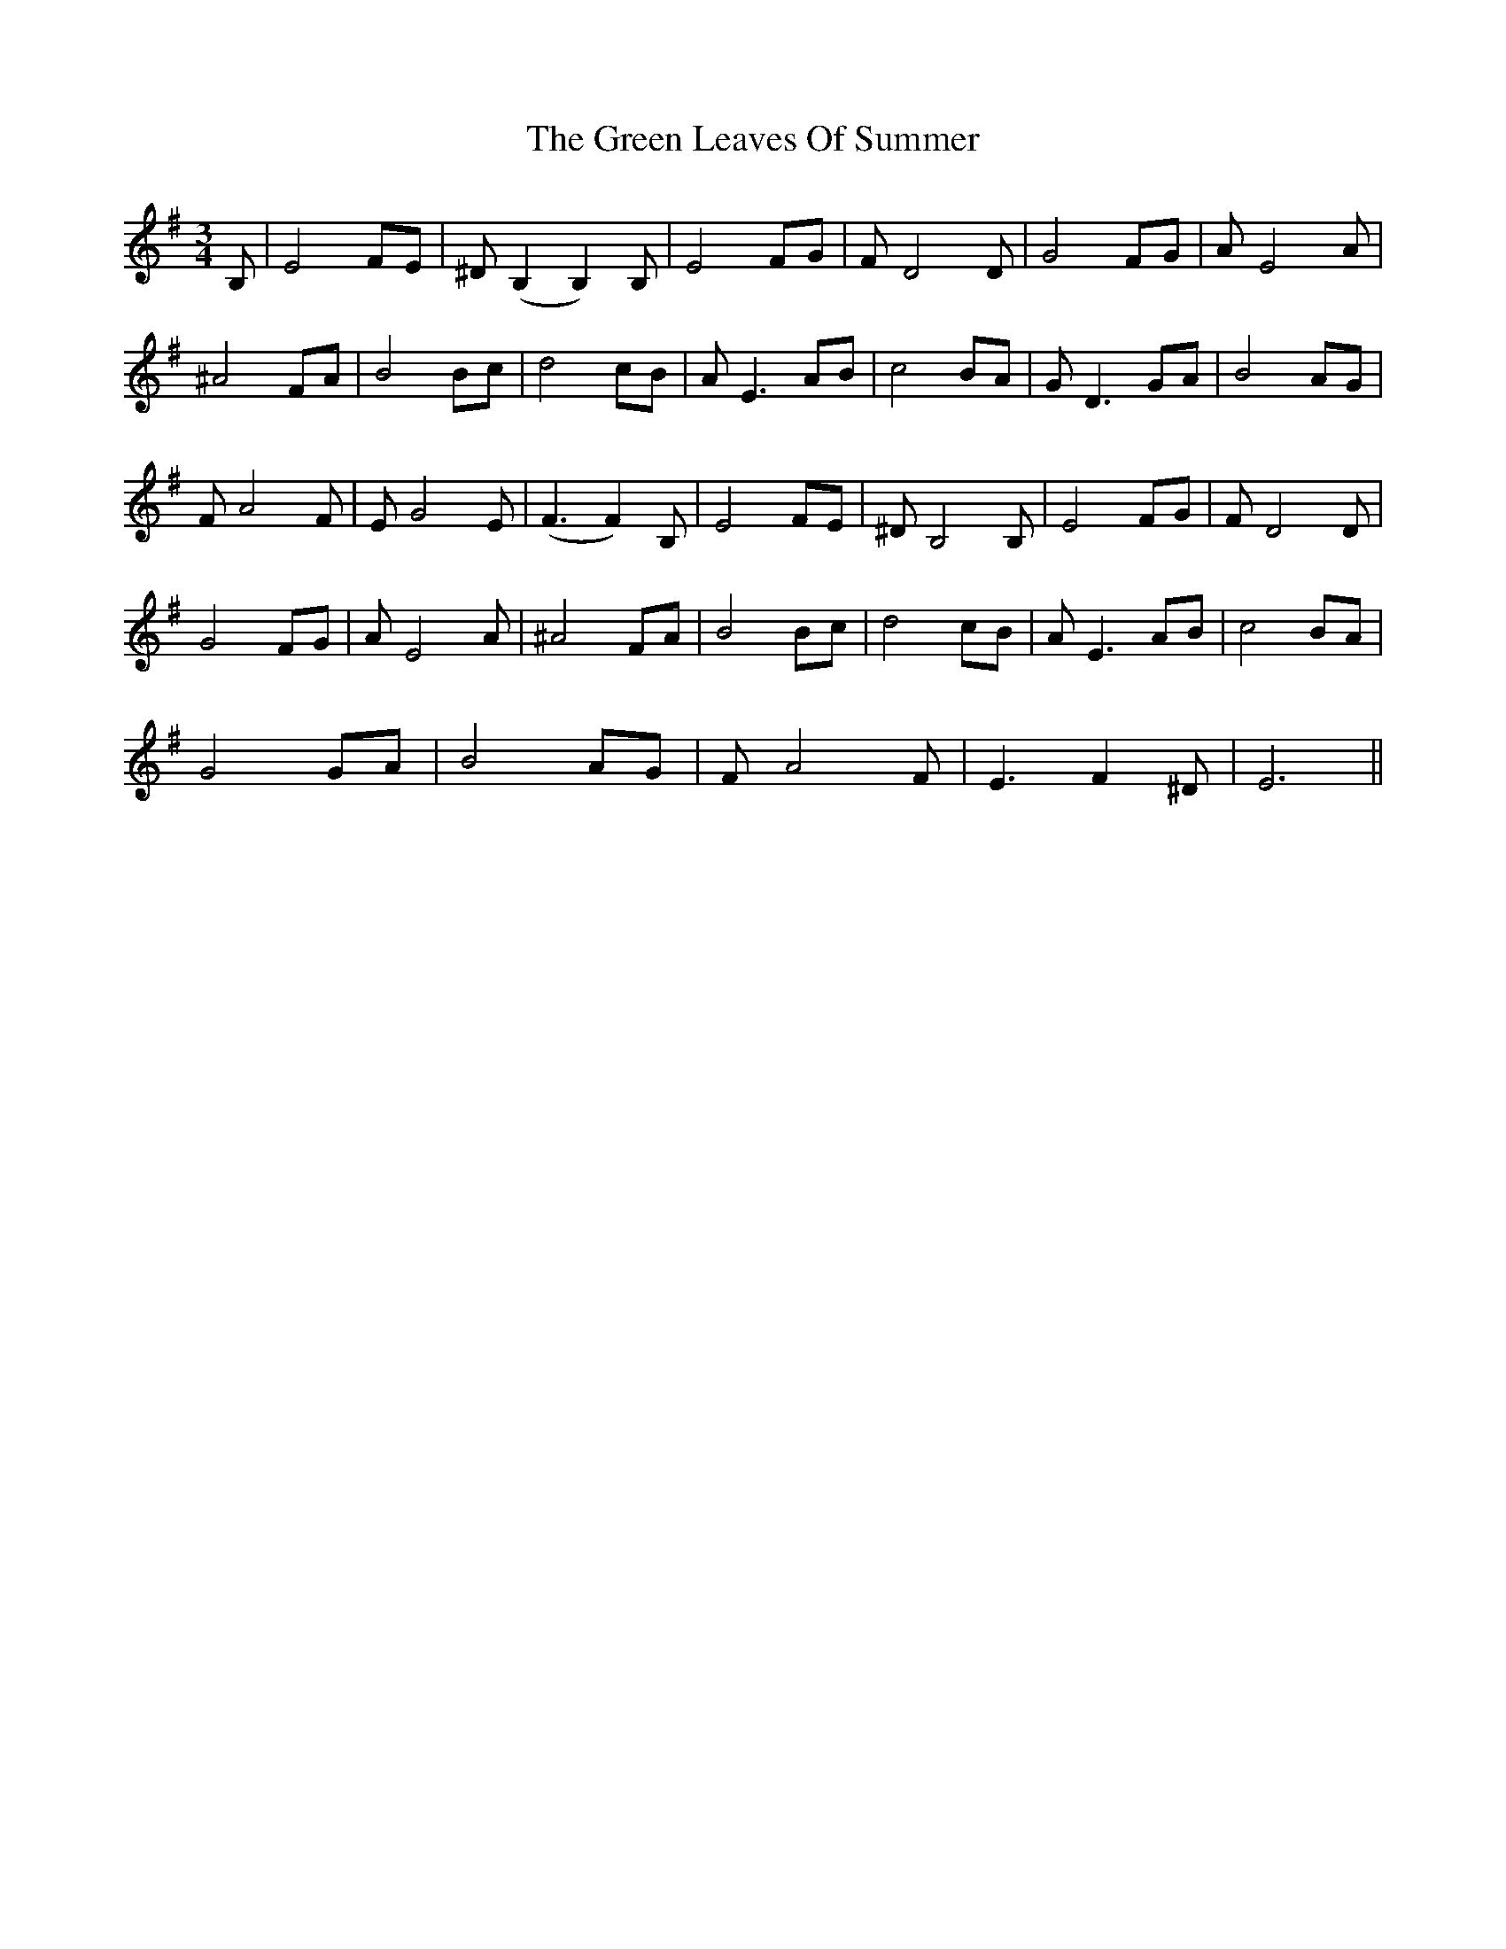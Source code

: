 X: 16159
T: Green Leaves Of Summer, The
R: waltz
M: 3/4
K: Eminor
B,|E4 FE|^D (B,2 B,2) B,|E4 FG|F D4 D|G4 FG|A E4 A|
^A4 FA|B4 Bc|d4 cB|A E3 AB|c4 BA|G D3 GA|B4 AG|
F A4 F|E G4 E|(F3 F2) B,|E4 FE|^D B,4 B,|E4 FG|F D4 D|
G4 FG|A E4 A|^A4 FA|B4 Bc|d4 cB|A E3 AB|c4 BA|
G4 GA|B4 AG|F A4 F|E3 F2 ^D|E6||

